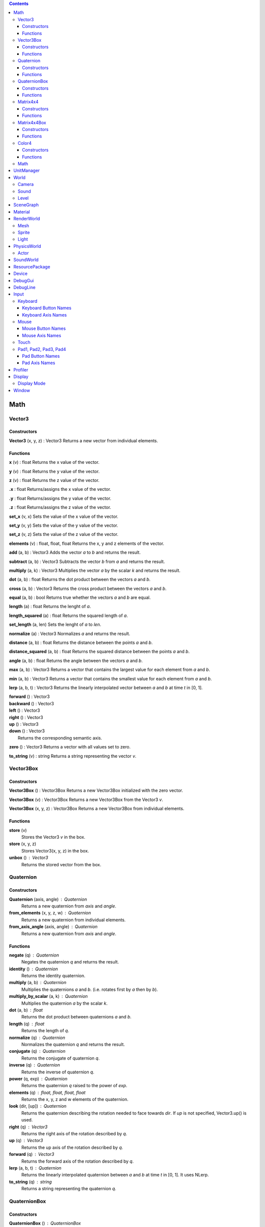 .. contents::

Math
====

Vector3
-------

Constructors
~~~~~~~~~~~~

**Vector3** (x, y, z) : Vector3
Returns a new vector from individual elements.

Functions
~~~~~~~~~

**x** (v) : float
Returns the x value of the vector.

**y** (v) : float
Returns the y value of the vector.

**z** (v) : float
Returns the z value of the vector.

**.x** : float
Returns/assigns the x value of the vector.

**.y** : float
Returns/assigns the y value of the vector.

**.z** : float
Returns/assigns the z value of the vector.

**set_x** (v, x)
Sets the value of the x value of the vector.

**set_y** (v, y)
Sets the value of the y value of the vector.

**set_z** (v, z)
Sets the value of the z value of the vector.

**elements** (v) : float, float, float
Returns the x, y and z elements of the vector.

**add** (a, b) : Vector3
Adds the vector *a* to *b* and returns the result.

**subtract** (a, b) : Vector3
Subtracts the vector *b* from *a* and returns the result.

**multiply** (a, k) : Vector3
Multiplies the vector *a* by the scalar *k* and returns the result.

**dot** (a, b) : float
Returns the dot product between the vectors *a* and *b*.

**cross** (a, b) : Vector3
Returns the cross product between the vectors *a* and *b*.

**equal** (a, b) : bool
Returns true whether the vectors *a* and *b* are equal.

**length** (a) : float
Returns the lenght of *a*.

**length_squared** (a) : float
Returns the squared length of *a*.

**set_length** (a, len)
Sets the lenght of *a* to *len*.

**normalize** (a) : Vector3
Normalizes *a* and returns the result.

**distance** (a, b) : float
Returns the distance between the points *a* and *b*.

**distance_squared** (a, b) : float
Returns the squared distance between the points *a* and *b*.

**angle** (a, b) : float
Returns the angle between the vectors *a* and *b*.

**max** (a, b) : Vector3
Returns a vector that contains the largest value for each element from *a* and *b*.

**min** (a, b) : Vector3
Returns a vector that contains the smallest value for each element from *a* and *b*.

**lerp** (a, b, t) : Vector3
Returns the linearly interpolated vector between *a* and *b* at time *t* in [0, 1].

| **forward** () : Vector3
| **backward** () : Vector3
| **left** () : Vector3
| **right** () : Vector3
| **up** () : Vector3
| **down** () : Vector3
| 	Returns the corresponding semantic axis.

**zero** () : Vector3
Returns a vector with all values set to zero.

**to_string** (v) : string
Returns a string representing the vector *v*.

Vector3Box
----------

Constructors
~~~~~~~~~~~~

**Vector3Box** () : Vector3Box
Returns a new Vector3Box initialized with the zero vector.

**Vector3Box** (v) : Vector3Box
Returns a new Vector3Box from the Vector3 *v*.

**Vector3Box** (x, y, z) : Vector3Box
Returns a new Vector3Box from individual elements.

Functions
~~~~~~~~~

**store** (v)
	Stores the Vector3 *v* in the box.

**store** (x, y, z)
	Stores Vector3(x, y, z) in the box.

**unbox** () : Vector3
	Returns the stored vector from the box.

Quaternion
----------

Constructors
~~~~~~~~~~~~

**Quaternion** (axis, angle) : Quaternion
	Returns a new quaternion from *axis* and *angle*.

**from_elements** (x, y, z, w) : Quaternion
	Returns a new quaternion from individual elements.

**from_axis_angle** (axis, angle) : Quaternion
	Returns a new quaternion from *axis* and *angle*.

Functions
~~~~~~~~~

**negate** (q) : Quaternion
	Negates the quaternion *q* and returns the result.

**identity** () : Quaternion
	Returns the identity quaternion.

**multiply** (a, b) : Quaternion
	Multiplies the quaternions *a* and *b*. (i.e. rotates first by *a* then by *b*).

**multiply_by_scalar** (a, k) : Quaternion
	Multiplies the quaternion *a* by the scalar *k*.

**dot** (a, b) : float
	Returns the dot product between quaternions *a* and *b*.

**length** (q) : float
	Returns the length of *q*.

**normalize** (q) : Quaternion
	Normalizes the quaternion *q* and returns the result.

**conjugate** (q) : Quaternion
	Returns the conjugate of quaternion *q*.

**inverse** (q) : Quaternion
	Returns the inverse of quaternion *q*.

**power** (q, exp) : Quaternion
	Returns the quaternion *q* raised to the power of *exp*.

**elements** (q) : float, float, float, float
	Returns the x, y, z and w elements of the quaternion.

**look** (dir, [up]) : Quaternion
	Returns the quaternion describing the rotation needed to face towards *dir*.
	If *up* is not specified, Vector3.up() is used.

**right** (q) : Vector3
	Returns the right axis of the rotation described by *q*.

**up** (q) : Vector3
	Returns the up axis of the rotation described by *q*.

**forward** (q) : Vector3
	Returns the forward axis of the rotation described by *q*.

**lerp** (a, b, t) : Quaternion
	Returns the linearly interpolated quaternion between *a* and *b* at time *t* in [0, 1].
	It uses NLerp.

**to_string** (q) : string
	Returns a string representing the quaternion *q*.

QuaternionBox
-------------

Constructors
~~~~~~~~~~~~

**QuaternionBox** () : QuaternionBox
	Returns a new QuaternionBox initialized with the identity quaternion.

**QuaternionBox** (q) : QuaternionBox
	Returns a new QuaternionBox from the Quaternion *q*.

**QuaternionBox** (x, y, z, w) : QuaternionBox
	Returns a new QuaternionBox from individual elements.

Functions
~~~~~~~~~

**store** (q)
	Stores the Quaternion *q* in the box.

**store** (x, y, z, w)
	Stores Quaternion(x, y, z, w) in the box.

**unbox** () : Quaternion
	Returns the stored quaternion from the box.

Matrix4x4
---------

Constructors
~~~~~~~~~~~~

**Matrix4x4** (xx, xy, xz, xw, yx, yy, yz, yw, zx, zy, zz, zw, tx, ty, tz, tw) : Matrix4x4
	Returns a new matrix from individual elements.

**from_quaternion** (q) : Matrix4x4
	Returns a new matrix from *q*.

**from_translation** (t) : Matrix4x4
	Returns a new matrix from *t*.

**from_quaternion_translation** (q, t) : Matrix4x4
	Returns a new matrix from *q* and *t*.

**from_axes** (x, y, z, t) : Matrix4x4
	Returns a new matrix from *x*, *y*, *z* and *t*.

Functions
~~~~~~~~~

**copy** (m) : Matrix4x4
	Returns a copy of the matrix *m*.

**add** (a, b) : Matrix4x4
	Adds the matrix *a* to *b* and returns the result.

**subtract** (a, b) : Matrix4x4
	Subtracts the matrix *b* from *a* and returns the result.

**multiply** (a, b) : Matrix4x4
	Multiplies the matrix *a* by *b* and returns the result. (i.e. transforms first by *a* then by *b*)

**transpose** (m) : Matrix4x4
	Transposes the matrix *m* and returns the result.

**determinant** (m) : float
	Returns the determinant of the matrix *m*.

**invert** (m) : Matrix4x4
	Inverts the matrix *m* and returns the result.

**x** (m) : Vector3
	Returns the x axis of the matrix *m*.

**y** (m) : Vector3
	Returns the y axis of the matrix *m*.

**z** (m) : Vector3
	Returns the z axis of the matrix *m*.

**set_x** (m, x)
	Sets the x axis of the matrix *m*.

**set_y** (m, y)
	Sets the y axis of the matrix *m*.

**set_z** (m, z)
	Sets the z axis of the matrix *m*.

**rotation** (m) : Quaternion
	Returns the rotation portion of the matrix *m*.

**set_rotation** (m, r)
	Sets the rotation portion of the matrix *m*.

**translation** (m, a) : Vector3
	Returns the translation portion of the matrix *m*.

**set_translation** (m, t)
	Sets the translation portion of the matrix *m*.

**identity** ()
	Returns the identity matrix.

**transform** (m, v) : Vector3
	Transforms the vector *v* by the matrix *m* and returns the result.

**to_string** (m) : string
	Returns a string representing the matrix *m*.

Matrix4x4Box
------------

Constructors
~~~~~~~~~~~~

**Matrix4x4Box** () : Matrix4x4Box
	Returns a new Matrix4x4Box initialized with the identity matrix.

**Matrix4x4Box** (m) : Matrix4x4Box
	Returns a new Matrix4x4Box from the Matrix4x4 *m*.

Functions
~~~~~~~~~

**store** (m)
	Stores the Matrix4x4 *m* in the box.

**unbox** () : Matrix4x4
	Returns the stored matrix from the box.

Color4
------

Constructors
~~~~~~~~~~~~

**Color4** (r, g, b, a) : Color4
	Returns a new Color4 from individual elements.

Functions
~~~~~~~~~

**lerp** (a, b, t) : Color4
	Returns the linearly interpolated color between *a* and *b* at time *t* in [0, 1].

| **black** () : Color4
| **white** () : Color4
| **red** () : Color4
| **green** () : Color4
| **blue** () : Color4
| **yellow** () : Color4
| **orange** () : Color4
|	Returns the corresponding mnemonic color.

**to_string** (c) : string
	Returns a string representing the color *c*.

Math
----

**ray_plane_intersection** (from, dir, point, normal) : float
	Returns the distance along ray (from, dir) to intersection point with plane defined by
	*point* and *normal* or -1.0 if no intersection.

**ray_disc_intersection** (from, dir, center, radius, normal) : float
	Returns the distance along ray (from, dir) to intersection point with disc defined by
	*center*, *radius* and *normal* or -1.0 if no intersection.

**ray_sphere_intersection** (from, dir, center, radius) : float
	Returns the distance along ray (from, dir) to intersection point with sphere defined by
	*center* and *radius* or -1.0 if no intersection.

**ray_obb_intersection** (from, dir, tm, half_extents) : float
	Returns the distance along ray (from, dir) to intersection point with the oriented
	bounding box (tm, half_extents) or -1.0 if no intersection.

**ray_triangle_intersection** (from, dir, v0, v1, v2) : float
	Returns the distance along ray (from, dir) to intersection point with the triangle
	(v0, v1, v2) or -1.0 if no intersection.

UnitManager
===========

**create** ([world]) : UnitId
	Creates a new empty unit. If *world* is specified, the unit will be owned by
	that world.

**destroy** (unit)
	Destroys the given *unit*.

**alive** (unit) : bool
	Returns whether the unit is alive.

World
=====

**spawn_unit** (world, name, [position, rotation]) : UnitId
	Spawns a new instance of the unit *name* at the given *position* and *rotation*.

**spawn_empty_unit** (world) : UnitId
	Spawns a new empty unit and returns its id.

**destroy_unit** (world, unit)
	Destroys the given *unit*.

**num_units** (world) : int
	Returns the number of units in the *world*.

**units** (world) : table
	Returns all the the units in the world in a table.

**update_animations** (world, dt)
	Update all animations with *dt*.

**update_scene** (world, dt)
	Updates the scene with *dt*.

**update** (world, dt)
	Updates the world with *dt*.

**create_debug_line** (world, depth_test) : DebugLine
	Creates a new DebugLine. *depth_test* controls whether to
	enable depth test when rendering the lines.

**destroy_debug_line** (world, line)
	Destroys the debug *line*.

**scene_graph** (world) : SceneGraph
	Returns the scene graph.

**render_world** (world) : RenderWorld
	Returns the render sub-world.

**physics_world** (world) : PhysicsWorld
	Returns the physics sub-world.

**sound_world** (world) : SoundWorld
	Returns the sound sub-world.

Camera
------

**camera_create** (world, unit, projection, fov, far_range, near_range, pose) : Id
	Creates a new camera for *unit* and returns its id.
	Projection can be either `orthographic` or `perspective`.

**camera_instances** (world, unit) : Id
	Returns the IDs for all the cameras of the *unit*.

**camera_set_projection_type** (world, camera, projection)
	Sets the projection type of the camera.
	Projection can be either `orthographic` or `perspective`.

**camera_projection_type** (world, camera) : string
	Returns the projection type of the camera.
	It can be either `orthographic` or `perspective`.

**camera_fov** (world, camera) : float
	Returns the field-of-view of the camera in degrees.

**camera_set_fov** (world, camera, fov)
	Sets the field-of-view of the camera in degrees.

**camera_near_clip_distance** (world, camera) : float
	Returns the near clip distance of the camera.

**camera_set_near_clip_distance** (world, camera, near)
	Sets the near clip distance of the camera.

**camera_far_clip_distance** (world, camera) : float
	Returns the far clip distance of the camera.

**camera_set_far_clip_distance** (world, camera, far)
	Sets the far clip distance of the camera.

**camera_set_orthographic_metrics** (world, camera, left, right, bottom, top)
	Sets the coordinates for orthographic clipping planes. (Orthographic projection only.)

**camera_screen_to_world** (world, camera, pos) : Vector3
	Returns *pos* from screen-space to world-space coordinates.

**camera_world_to_screen** (world, camera, pos) : Vector3
	Returns *pos* from world-space to screen-space coordinates.

Sound
-----

**play_sound** (world, name, [loop, volume, position, range]) : SoundInstanceId
	Plays the sound with the given *name* at the given *position*, with the given
	*volume* and *range*. *loop* controls whether the sound must loop or not.

**stop_sound** (world, id)
	Stops the sound with the given *id*.

**link_sound** (world, id, unit, node)
	Links the sound *id* to the *node* of the given *unit*.
	After this call, the sound *id* will follow the unit *unit*.

**set_listener_pose** (world, pose)
	Sets the *pose* of the listener.

**set_sound_position** (world, id, position)
	Sets the *position* of the sound *id*.

**set_sound_range** (world, id, range)
	Sets the *range* of the sound *id*.

**set_sound_volume** (world, id, volume)
	Sets the *volume* of the sound *id*.

Level
-----

**load_level** (world, name, [pos, rot]) : Level
	Loads the level *name* into the world at the given *position* and *rotation*.

SceneGraph
==========

**create** (sg, unit, position, rotation, scale) : Id
	Creates the transform for the *unit*.

**destroy** (sg, id)
	Destroys the transform *id*.

**instances** (sg, unit) : Id
	Returns the IDs for all the transforms of the *unit*.

**local_position** (sg, id) : Vector3
	Returns the local position of the transform *id*.

**local_rotation** (sg, id) : Quaternion
	Returns the local rotation of the transform *id*.

**local_scale** (sg, id) : Vector3
	Returns the local scale of the transform *id*.

**local_pose** (sg, id) : Matrix4x4
	Returns the local pose of the transform *id*.

**world_position** (sg, id) : Vector3
	Returns the world position of the transform *id*.

**world_rotation** (sg, id) : Quaternion
	Returns the world rotation of the transform *id*.

**world_pose** (sg, id) : Matrix4x4
	Returns the world pose of the transform *id*.

**set_local_position** (sg, id, position)
	Sets the local *position* of the transform *id*.

**set_local_rotation** (sg, id, rotation)
	Sets the local *rotation* of the transform *id*.

**set_local_scale** (sg, id, scale)
	Sets the local *scale* of the transform *id*.

**set_local_pose** (sg, id, pose)
	Sets the local *pose* of the transform *id*.

**link** (sg, child, parent)
	Links *child* transform to *parent* transform.

**unlink** (sg, id)
	Unlinks *id* transform from its parent, if any.

Material
========

**set_float** (material, name, value)
	Sets the *value* of the variable *name*.

**set_vector2** (material, name, value)
	Sets the *value* of the variable *name*.

**set_vector3** (material, name, value)
	Sets the *value* of the variable *name*.

RenderWorld
===========

**enable_debug_drawing** (rw, enable)
	Sets whether to *enable* debug drawing.

Mesh
----

**mesh_create** (rw, unit, mesh_resource, geometry_name, material_resource, visible, pose) : Id
	Creates a new mesh instance for *unit* and returns its id.

**mesh_destroy** (rw, id)
	Destroys the mesh *id*.

**mesh_instances** (rw, unit) : Id
	Returns the IDs for all the meshes of the *unit*.

**mesh_raycast** (rw, id, from, dir) : float
	Returns the distance along ray (from, dir) to intersection point with the mesh *id* or -1.0 if no intersection.

Sprite
------

**sprite_create** (rw, unit, sprite_resource, material_resource, visible, pose) : Id
	Creates a new sprite instance for *unit* and returns its id.

**sprite_destroy** (rw, id)
	Destroys the sprite *id*.

**sprite_instances** (rw, unit) : Id
	Returns the IDs for all the sprites of the *unit*.

Light
-----

**light_create** (rw, unit, type, range, intensity, spot_angle, color, pose) : Id
	Creates a new light for *unit* and returns its id.
	Type can be either `directional`, `omni` or `spot`.

**light_destroy** (rw, id)
	Destroys the light *id*.

**light_instances** (rw, unit) : Id
	Returns the IDs for all the lights of the *unit*.

**light_type** (rw, id) : string
	Returns the type of the light *id*.
	It can be either `directional`, `omni` or `spot`.

**light_color** (rw, id) : Color4
	Returns the color of the light *id*.

**light_range** (rw, id) : float
	Returns the range of the light *id*.

**light_intensity** (rw, id) : float
	Returns the intensity of the light *id*.

**light_spot_angle** (rw, id) : float
	Returns the spot angle of the light *id*.

**light_set_type** (rw, id, type)
	Sets the *type* of the light *id*.

**light_set_color** (rw, id, color)
	Sets the *color* of the light *id*.

**light_set_range** (rw, id, range)
	Sets the *range* of the light *id*.

**light_set_intensity** (rw, id, intensity)
	Sets the *intensity* of the light *id*.

**light_set_spot_angle** (rw, id, angle)
	Sets the spot *angle* of the light *id*.

PhysicsWorld
=============

**gravity** (pw) : Vector3
	Returns the gravity.

**set_gravity** (pw, gravity)
	Sets the gravity.

**raycast** (pw, from, dir, length, mode) : table
	Returns the actors which intersects the raycast.
	Mode can be either `closest` or `all`.

**enable_debug_drawing** (pw, enable)
	Sets whether to *enable* debug drawing.

Actor
-----

**actor_instances** (pw, unit) : Id
	Returns the IDs for all the actors of the *unit*.

**actor_world_position** (pw, actor) : Vector3
	Returns the world position of the actor.

**actor_world_rotation** (pw, actor) : Quaternion
	Returns the world rotation of the actor.

**actor_world_pose** (pw, actor) : Matrix4x4
	Returns the world pose of the actor.

**actor_teleport_world_position** (pw, actor, position)
	Teleports the actor to the given world position.

**actor_teleport_world_rotation** (pw, actor, rotation)
	Teleports the actor to the given world rotation.

**actor_teleport_world_pose** (pw, actor, pose)
	Teleports the actor to the given world pose.

**actor_center_of_mass** (pw, actor) : Vector3
	Returns the center of mass of the actor.

**actor_enable_gravity** (pw, actor)
	Enables gravity for the actor.

**actor_disable_gravity** (pw, actor)
	Disables gravity for the actor.

**actor_enable_collision** (pw, actor)
	Enables collision detection for the actor.

**actor_disable_collision** (pw, actor)
	Disables collision detection for the actor.

**actor_set_collision_filter** (pw, actor, name)
	Sets the collision filter of the actor.

**actor_set_kinematic** (pw, actor, kinematic)
	Sets whether the actor is kinematic or not.
	Note that this call has no effect on static actors.

**actor_move** (pw, actor, position)
	Moves the actor to *pos*
	Note that this call only affects nonkinematic actors.

**actor_is_static** (pw, actor) : bool
	Returns whether the actor is static.

**actor_is_dynamic** (pw, actor) bool
	Returns whether the actor is dynamic.

**actor_is_kinematic** (pw, actor) : bool
	Returns whether the actor is kinematic (keyframed).

**actor_is_nonkinematic** (pw, actor) : bool
	Returns whether the actor is nonkinematic (i.e. dynamic and not kinematic).

**actor_linear_damping** (pw, actor) : float
	Returns the linear damping of the actor.

**actor_set_linear_damping** (pw, actor, damping)
	Sets the linear damping of the actor.

**actor_angular_damping** (pw, actor) : float
	Returns the angular damping of the actor.

**actor_set_angular_damping** (pw, actor, rate)
	Sets the angular damping of the actor.

**actor_linear_velocity** (pw, actor) : Vector3
	Returns the linear velocity of the actor.

**actor_set_linear_velocity** (pw, actor, velocity)
	Sets the linear velocity of the actor.
	Note that this call only affects nonkinematic actors.

**actor_angular_velocity** (pw, actor) : Vector3
	Returns the angular velocity of the actor.

**actor_set_angular_velocity** (pw, actor, velocity)
	Sets the angular velocity of the actor.
	Note that this call only affects nonkinematic actors.

**actor_add_impulse** (pw, actor, impulse)
	Adds a linear impulse (acting along the center of mass) to the actor.
	Note that this call only affects nonkinematic actors.

**actor_add_impulse_at** (pw, actor, impulse, position)
	Adds a linear impulse (acting along the world position *pos*) to the actor.
	Note that this call only affects nonkinematic actors.

**actor_add_torque_impulse** (pw, actor, impulse)
	Adds a torque impulse to the actor.

**actor_push** (pw, actor, velocity, mass)
	Pushes the actor as if it was hit by a point object with the given *mass*
	travelling at the given *velocity*.
	Note that this call only affects nonkinematic actors.

**actor_push_at** (pw, actor, velocity, mass, position)
	Like push() but applies the force at the world position *pos*.
	Note that this call only affects nonkinematic actors.

**actor_is_sleeping** (pw, actor) : bool
	Returns whether the actor is sleeping.

**actor_wake_up** (pw, actor)
	Wakes the actor up.

SoundWorld
===========

**stop_all** (sound_world)
	Stops all the sounds in the world.

**pause_all** (sound_world)
	Pauses all the sounds in the world

**resume_all** (sound_world)
	Resumes all previously paused sounds in the world.

**is_playing** (sound_world, id) : bool
	Returns whether the sound *id* is playing.

ResourcePackage
================

**load** (package)
	Loads all the resources in the package.
	Note that the resources are not immediately available after the call is made,
	instead, you have to poll for completion with has_loaded().

**unload** (package)
	Unloads all the resources in the package.

**flush** (package)
	Waits until the package has been loaded.

**has_loaded** (package) : bool
	Returns whether the package has been loaded.

Device
======

**argv** () : table
	Returns a table containing the command line parameters the engine was started with.

**platform** () : string
	Returns a string identifying what platform the engine is running on.
	It can be either `android`, `linux` or `windows`

**architecture** () : string
	Returns a string identifying what architecture the engine is running on.
	It can be either `32-bit` or `64-bit`.

**version** () : string
	Returns a string identifying the engine version.
	The form is "major.minor.micro".

**last_delta_time** () : float
	Returns the time in seconds needed to render the last frame

**quit** ()
	Quits the application.

**resolution** () : float, float
	Returns the main window resolution (width, height).

**create_world** () : World
	Creates a new world.

**destroy_world** (world)
	Destroys the given *world*.

**render** (world, camera)
	Renders *world* using *camera*.

**create_resource_package** (name) : ResourcePackage
	Returns the resource package with the given *package_name* name.

**destroy_resource_package** (package)
	Destroy a previously created resource *package*.
	Note that to unload the resources loaded by the package, you have to call
	ResourcePackage.unload() first.

**console_send** (table)
	Sends the given lua *table* to clients connected to the engine.
	Values can be either `nil`, bool, number, string, table, array, Vector2, Vector3, Quaternion, Matrix4x4 or Color4.

**can_get** (type, name) : bool
	Returns whether the resource (type, name) is loaded.
	When resource autoload is enabled it always returns true.

**enable_resource_autoload** (enable)
	Sets whether resources should be automatically loaded when accessed.

**temp_count** () : int, int, int
	Returns the number of temporary objects used by Lua.

**set_temp_count** (nv, nq, nm)
	Sets the number of temporary objects used by Lua.

**guid** () : string
	Returns a new GUID.

DebugGui
========

**rect** (pos, size, material_resource, color)
	Draws a rectangle.

**image** (pos, size, material_resource, color)
	Draws an image.

**image_uv** (pos, size, uv0, uv1, material_resource, color)
	Draws an image with explicit UV coordinates.

**text** (pos, font_size, str, font_resource, material_resource, color)
	Draws text.

DebugLine
=========

**add_line** (debug_line, start, end, color)
	Adds a line from *start* to *end* with the given *color*.

**add_axes** (debug_line, tm, length)
	Adds lines for each axis with the given *length*.

**add_circle** (debug_line, center, radius, normal, color, [segments = 36])
	Adds a circle at *center* with the given *radius* and *normal* vector.

**add_cone** (debug_line, from, to, radius, color, [segments = 36])
	Adds a cone with the base centered at *from* and the tip at *to*.

**add_sphere** (debug_line, center, radius, color, [segments = 36])
	Adds a sphere at *center* with the given *radius*.

**add_obb** (debug_line, tm, half_extents, color)
	Adds an orientd bounding box. *tm* describes the position and orientation of
	the box. *half_extents* describes the size of the box along the axis.

**add_unit** (debug_line, tm, name, color)
	Adds the meshes from the unit *name*.

**reset** (debug_line)
	Resets all the lines.

**submit** (debug_line)
	Submits the lines to renderer for drawing.

Input
=====

Keyboard
--------

**name** () : string
	Returns the name of keyboard.

**connected** () : bool
	Returns whether the keyboard is connected and functioning.

**num_buttons** () : int
	Returns the number of buttons of the keyboard.

**num_axes** () : int
	Returns the number of axes of the keyboard.

**pressed** (id) : bool
	Returns whether the button *id* is pressed in the current frame.

**released** (id) : bool
	Returns whether the button *id* is released in the current frame.

**any_pressed** () : bool
	Returns whether any button is pressed in the current frame.

**any_released** () : bool
	Returns whether any button is released in the current frame.

**button_name** (id) : string
	Returns the name of the button *id*.

**button_id** (name) : int
	Returns the *id* of the button *name* or `nil` if no matching button is found.

Keyboard Button Names
~~~~~~~~~~~~~~~~~~~~~

* `tab`, `enter`, `escape`, `space`, `backspace`
* `num_lock`, `numpad_enter`, `numpad_.`, `numpad_*`, `numpad_+`, `numpad_-`, `numpad_/`, `numpad_0`, `numpad_1`, `numpad_2`, `numpad_3`, `numpad_4`, `numpad_5`, `numpad_6`, `numpad_7`, `numpad_8`, `numpad_9`
* `f1`, `f2`, `f3`, `f4`, `f5`, `f6`, `f7`, `f8`, `f9`, `f10`, `f11`, `f12`
* `home`, `left`, `up`, `right`, `down`, `page_up`, `page_down`, `ins`, `del`, `end`
* `ctrl_left`, `ctrl_right`, `shift_left`, `shift_right`, `caps_lock`, `alt_left`, `alt_right`, `super_left`, `super_right`
* `0`, `1`, `2`, `3`, `4`, `5`, `6`, `7`, `8`, `9`
* `a`, `b`, `c`, `d`, `e`, `f`, `g`, `h`, `i`, `j`, `k`, `l`, `m`, `n`, `o`, `p`, `q`, `r`, `s`, `t`, `u`, `v`, `w`, `x`, `y`, `z`

Keyboard Axis Names
~~~~~~~~~~~~~~~~~~~

None.

Mouse
-----

**name** () : string
	Returns the name of the mouse.

**connected** () : bool
	Returns whether the mouse is connected and functioning.

**num_buttons** () : int
	Returns the number of buttons of the mouse.

**num_axes** () : int
	Returns the number of axes of the mouse.

**pressed** (id) : bool
	Returns whether the button *id* is pressed in the current frame.

**released** (id) : bool
	Returns whether the button *id* is released in the current frame.

**any_pressed** () : bool
	Returns whether any button is pressed in the current frame.

**any_released** () : bool
	Returns whether any button is released in the current frame.

**axis** (id) : Vector3
	Returns the value of the axis *id*.

**button_name** (id) : string
	Returns the name of the button *id*.

**axis_name** (id) : string
	Returns the name of the axis *id*.

**button_id** (name) : int
	Returns the *id* of the button *name* or `nil` if no matching button is found.

**axis_id** (name) : int
	Returns the *id* of the axis *name* or `nil` if no matching axis is found.

Mouse Button Names
~~~~~~~~~~~~~~~~~~

`left`, `middle`, `right`, `extra_1`, `extra_2`

Mouse Axis Names
~~~~~~~~~~~~~~~~

* `cursor`: Returns the cursor position (x, y) in screen coordinates.
* `cursor_delta`: Returns the delta of the cursor position (x, y) since last frame.
* `wheel`: Returns the movement of the mouse wheel in the y axis. Positive values of y mean upward scrolling, negative values mean downward scrolling.

Touch
-----

**name** () : string
	Returns the name of the touch.

**connected** () : bool
	Returns whether the touch is connected and functioning.

**num_buttons** () : int
	Returns the number of buttons of the touch.

**num_axes** () : int
	Returns the number of axes of the touch.

**pressed** (id) : bool
	Returns whether the button *id* is pressed in the current frame.

**released** (id) : bool
	Returns whether the button *id* is released in the current frame.

**any_pressed** () : bool
	Returns whether any button is pressed in the current frame.

**any_released** () : bool
	Returns whether any button is released in the current frame.

**axis** (id) : Vector3
	Returns the value of the axis *id*.

**button_name** (id) : string
	Returns the name of the button *id*.

**axis_name** (id) : string
	Returns the name of the axis *id*.

**button_id** (name) : int
	Returns the *id* of the button *name* or `nil` if no matching button is found.

**axis_id** (name) : int
	Returns the *id* of the axis *name* or `nil` if no matching axis is found.

Pad1, Pad2, Pad3, Pad4
----------------------

**name** () : string
	Returns the name of the pad.

**connected** () : bool
	Returns whether the pad is connected and functioning.

**num_buttons** () : int
	Returns the number of buttons of the pad.

**num_axes** () : int
	Returns the number of axes of the pad.

**pressed** (id) : bool
	Returns whether the button *id* is pressed in the current frame.

**released** (id) : bool
	Returns whether the button *id* is released in the current frame.

**any_pressed** () : bool
	Returns whether any button is pressed in the current frame.

**any_released** () : bool
	Returns whether any button is released in the current frame.

**axis** (id) : Vector3
	Returns the value of the axis *id*.

**button_name** (id) : string
	Returns the name of the button *id*.

**axis_name** (id) : string
	Returns the name of the axis *id*.

**button_id** (name) : int
	Returns the *id* of the button *name* or `nil` if no matching button is found.

**axis_id** (name) : int
	Returns the *id* of the axis *name* or `nil` if no matching axis is found.

Pad Button Names
~~~~~~~~~~~~~~~~

* `up`, `down`, `left`, `right`
* `start`, `back`, `guide`
* `thumb_left`, `thumb_right`
* `shoulder_left`, `shoulder_right`
* `a`, `b`, `x`, `y`

Pad Axis Names
~~~~~~~~~~~~~~

* `left`, `right`: Returns the direction (x, y) of the left or right thumbstick [-1; +1]. The z element represents the left or right trigger [0; +1].

Profiler
========

**enter_scope** (name)
	Starts a new profile scope with the given *name*.

**leave_scope** ()
	Ends the last profile scope.

**record** (name, value)
	Records *value* with the given *name*. Value can be either number or Vector3.

Display
=======

**modes** () : table
	Returns an array of display modes. See `Display Mode`_.

**set_mode** (id)
	Sets the display mode *id*.
	The initial display mode is automatically reset when the program terminates.

Display Mode
------------

Display mode is a lua table with 3 fields:

* `id`: The id of the display mode.
* `width`: The width of the display mode.
* `height`: The height of the display mode.

Window
======

**show** ()
	Shows the window.

**hide** ()
	Hides the window.

**resize** (width, height)
	Resizes the window to *width* and *height*.

**move** (x, y)
	Moves the window to *x* and *y*.

**minimize** ()
	Minimizes the window.

**restore** ()
	Restores the window.

**title** () : string
	Returns the title of the window.

**set_title** (title)
	Sets the title of the window.

**show_cursor** (show)
	Sets whether to *show* the cursor.
